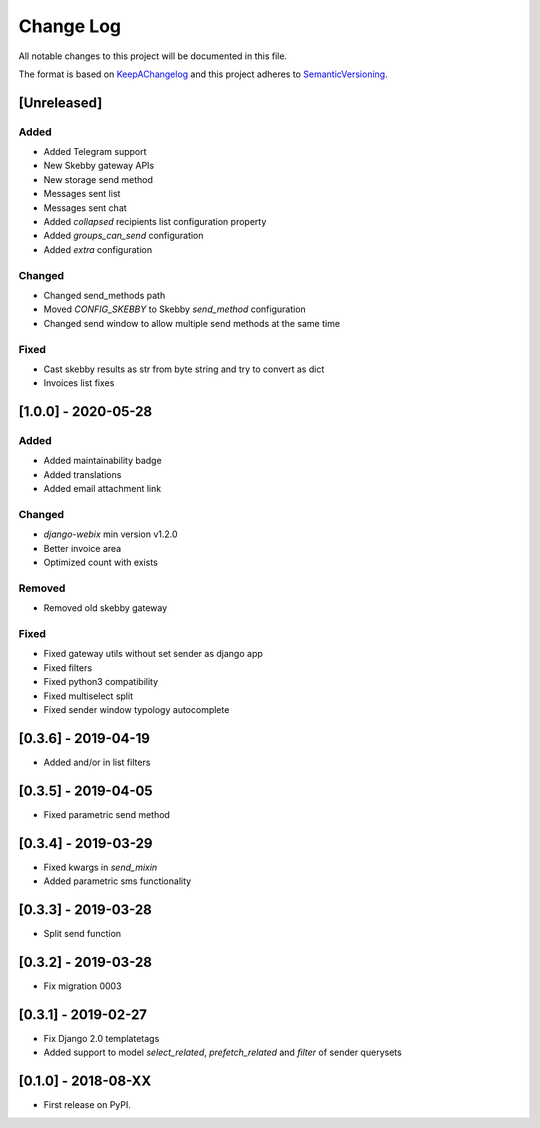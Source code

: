.. :changelog:

.. _KeepAChangelog: http://keepachangelog.com/
.. _SemanticVersioning: http://semver.org/

Change Log
----------

All notable changes to this project will be documented in this file.

The format is based on KeepAChangelog_ and this project adheres to SemanticVersioning_.


[Unreleased]
++++++++++++

Added
~~~~~
* Added Telegram support
* New Skebby gateway APIs
* New storage send method
* Messages sent list
* Messages sent chat
* Added `collapsed` recipients list configuration property
* Added `groups_can_send` configuration
* Added `extra` configuration

Changed
~~~~~~~
* Changed send_methods path
* Moved `CONFIG_SKEBBY` to Skebby `send_method` configuration
* Changed send window to allow multiple send methods at the same time

Fixed
~~~~~~~
* Cast skebby results as str from byte string and try to convert as dict
* Invoices list fixes

[1.0.0] - 2020-05-28
++++++++++++++++++++

Added
~~~~~
* Added maintainability badge
* Added translations
* Added email attachment link

Changed
~~~~~~~
* `django-webix` min version v1.2.0
* Better invoice area
* Optimized count with exists

Removed
~~~~~~~
* Removed old skebby gateway

Fixed
~~~~~
* Fixed gateway utils without set sender as django app
* Fixed filters
* Fixed python3 compatibility
* Fixed multiselect split
* Fixed sender window typology autocomplete


[0.3.6] - 2019-04-19
++++++++++++++++++++

* Added and/or in list filters


[0.3.5] - 2019-04-05
++++++++++++++++++++

* Fixed parametric send method


[0.3.4] - 2019-03-29
++++++++++++++++++++

* Fixed kwargs in `send_mixin`
* Added parametric sms functionality


[0.3.3] - 2019-03-28
++++++++++++++++++++

* Split send function


[0.3.2] - 2019-03-28
++++++++++++++++++++

* Fix migration 0003


[0.3.1] - 2019-02-27
++++++++++++++++++++

* Fix Django 2.0 templatetags
* Added support to model `select_related`, `prefetch_related` and `filter` of sender querysets


[0.1.0] - 2018-08-XX
++++++++++++++++++++

* First release on PyPI.

